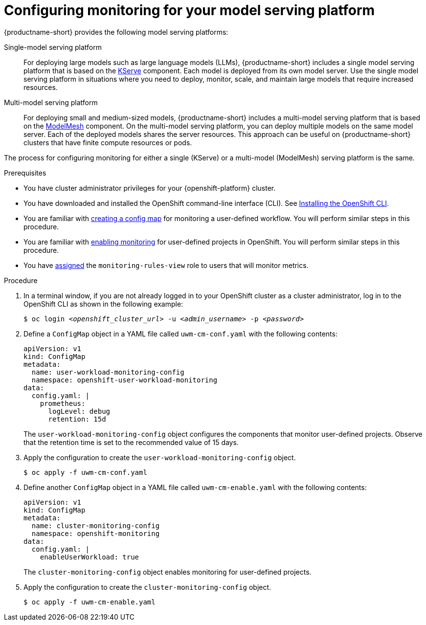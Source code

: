 :_module-type: PROCEDURE

[id="configuring-monitoring-for-your-model-serving-platform_{context}"]
= Configuring monitoring for your model serving platform

[role="_abstract"]

{productname-short} provides the following model serving platforms:

Single-model serving platform::
For deploying large models such as large language models (LLMs), {productname-short} includes a single model serving platform that is based on the link:https://github.com/kserve/kserve[KServe] component. Each model is deployed from its own model server. Use the single model serving platform in situations where you need to deploy, monitor, scale, and maintain large models that require increased resources.

Multi-model serving platform::
For deploying small and medium-sized models, {productname-short} includes a multi-model serving platform that is based on the link:https://github.com/kserve/modelmesh[ModelMesh] component. On the multi-model serving platform, you can deploy multiple models on the same model server. Each of the deployed models shares the server resources. This approach can be useful on {productname-short} clusters that have finite compute resources or pods.

The process for configuring monitoring for either a single (KServe) or a multi-model (ModelMesh) serving platform is the same.

.Prerequisites
* You have cluster administrator privileges for your {openshift-platform} cluster.
* You have downloaded and installed the OpenShift command-line interface (CLI). See link:https://docs.redhat.com/en/documentation/openshift_container_platform/{ocp-latest-version}/html/cli_tools/openshift-cli-oc#installing-openshift-cli[Installing the OpenShift CLI^].
* You are familiar with link:https://docs.redhat.com/en/documentation/openshift_container_platform/{ocp-latest-version}/html/monitoring/configuring-core-platform-monitoring#preparing-to-configure-the-monitoring-stack[creating a config map] for monitoring a user-defined workflow. You will perform similar steps in this procedure.
* You are familiar with link:https://docs.redhat.com/en/documentation/openshift_container_platform/{ocp-latest-version}/html/monitoring/configuring-user-workload-monitoring#enabling-monitoring-for-user-defined-projects-uwm_preparing-to-configure-the-monitoring-stack-uwm[enabling monitoring] for user-defined projects in OpenShift. You will perform similar steps in this procedure.
* You have link:https://docs.redhat.com/en/documentation/openshift_container_platform/{ocp-latest-version}/html/monitoring/configuring-user-workload-monitoring#granting-users-permission-to-monitor-user-defined-projects_preparing-to-configure-the-monitoring-stack-uwm[assigned] the `monitoring-rules-view` role to users that will monitor metrics.

.Procedure
. In a terminal window, if you are not already logged in to your OpenShift cluster as a cluster administrator, log in to the OpenShift CLI as shown in the following example:
+
[source,subs="+quotes"]
----
$ oc login __<openshift_cluster_url>__ -u __<admin_username>__ -p __<password>__
----

. Define a `ConfigMap` object in a YAML file called `uwm-cm-conf.yaml` with the following contents:
+
[source]
----
apiVersion: v1
kind: ConfigMap
metadata:
  name: user-workload-monitoring-config
  namespace: openshift-user-workload-monitoring
data:
  config.yaml: |
    prometheus:
      logLevel: debug 
      retention: 15d
----
+
The `user-workload-monitoring-config` object configures the components that monitor user-defined projects.  Observe that the retention time is set to the recommended value of 15 days.

. Apply the configuration to create the `user-workload-monitoring-config` object.
+
[source]
----
$ oc apply -f uwm-cm-conf.yaml
----

. Define another `ConfigMap` object in a YAML file called `uwm-cm-enable.yaml` with the following contents:

+
[source]
----
apiVersion: v1
kind: ConfigMap
metadata:
  name: cluster-monitoring-config
  namespace: openshift-monitoring
data:
  config.yaml: |
    enableUserWorkload: true
----
+
The `cluster-monitoring-config` object enables monitoring for user-defined projects.

. Apply the configuration to create the `cluster-monitoring-config` object.
+
[source]
----
$ oc apply -f uwm-cm-enable.yaml
----

// [role="_additional-resources"]
// .Additional resources
